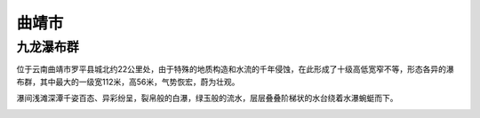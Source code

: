 曲靖市
--------------------------

九龙瀑布群
>>>>>>>>>>>>>>>>>>>>>>>>>>>>
位于云南曲靖市罗平县城北约22公里处，由于特殊的地质构造和水流的千年侵蚀，在此形成了十级高低宽窄不等，形态各异的瀑布群，其中最大的一级宽112米，高56米，气势恢宏，蔚为壮观。

瀑间浅滩深潭千姿百态、异彩纷呈，裂帛般的白瀑，绿玉般的流水，层层叠叠阶梯状的水台绕着水瀑蜿蜓而下。

.. image:: http://5b0988e595225.cdn.sohucs.com/q_70,c_zoom,w_640/images/20180706/8c94ad42f62342a9911fb9cfdc8cf7d7.jpeg


